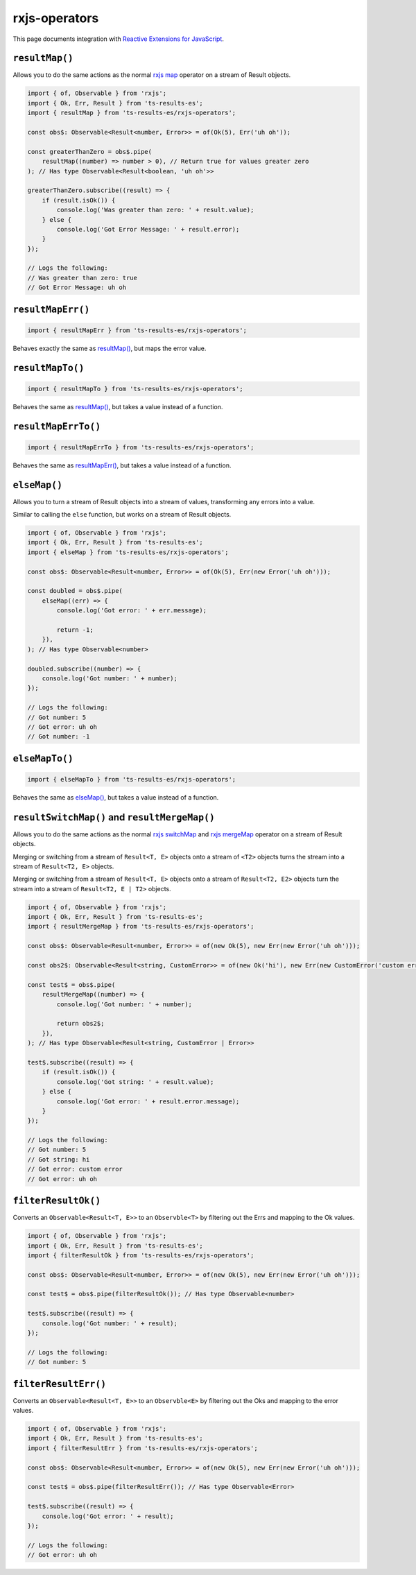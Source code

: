 rxjs-operators
==============

This page documents integration with `Reactive Extensions for JavaScript`_.

``resultMap()``
---------------

Allows you to do the same actions as the normal `rxjs
map <http://reactivex.io/documentation/operators/map.html>`_ operator
on a stream of Result objects.

.. code:: typescript

   import { of, Observable } from 'rxjs';
   import { Ok, Err, Result } from 'ts-results-es';
   import { resultMap } from 'ts-results-es/rxjs-operators';

   const obs$: Observable<Result<number, Error>> = of(Ok(5), Err('uh oh'));

   const greaterThanZero = obs$.pipe(
       resultMap((number) => number > 0), // Return true for values greater zero
   ); // Has type Observable<Result<boolean, 'uh oh'>>

   greaterThanZero.subscribe((result) => {
       if (result.isOk()) {
           console.log('Was greater than zero: ' + result.value);
       } else {
           console.log('Got Error Message: ' + result.error);
       }
   });

   // Logs the following:
   // Was greater than zero: true
   // Got Error Message: uh oh

``resultMapErr()``
------------------

.. code:: typescript

   import { resultMapErr } from 'ts-results-es/rxjs-operators';

Behaves exactly the same as `resultMap()`_, but maps the
error value.

``resultMapTo()``
-----------------

.. code:: typescript

   import { resultMapTo } from 'ts-results-es/rxjs-operators';

Behaves the same as `resultMap()`_, but takes a value
instead of a function.

``resultMapErrTo()``
--------------------

.. code:: typescript

   import { resultMapErrTo } from 'ts-results-es/rxjs-operators';

Behaves the same as `resultMapErr()`_, but takes a value
instead of a function.

``elseMap()``
-------------

Allows you to turn a stream of Result objects into a stream of values,
transforming any errors into a value.

Similar to calling the ``else`` function, but works on a stream
of Result objects.

.. code:: typescript

   import { of, Observable } from 'rxjs';
   import { Ok, Err, Result } from 'ts-results-es';
   import { elseMap } from 'ts-results-es/rxjs-operators';

   const obs$: Observable<Result<number, Error>> = of(Ok(5), Err(new Error('uh oh')));

   const doubled = obs$.pipe(
       elseMap((err) => {
           console.log('Got error: ' + err.message);

           return -1;
       }),
   ); // Has type Observable<number>

   doubled.subscribe((number) => {
       console.log('Got number: ' + number);
   });

   // Logs the following:
   // Got number: 5
   // Got error: uh oh
   // Got number: -1

``elseMapTo()``
---------------

.. code:: typescript

   import { elseMapTo } from 'ts-results-es/rxjs-operators';

Behaves the same as `elseMap()`_, but takes a value instead of
a function.

``resultSwitchMap()`` and ``resultMergeMap()``
----------------------------------------------

Allows you to do the same actions as the normal `rxjs
switchMap <https://www.learnrxjs.io/operators/transformation/switchmap.html>`_
and `rxjs
mergeMap <https://www.learnrxjs.io/operators/transformation/mergemap.html>`_
operator on a stream of Result objects.

Merging or switching from a stream of ``Result<T, E>`` objects onto a
stream of ``<T2>`` objects turns the stream into a stream of
``Result<T2, E>`` objects.

Merging or switching from a stream of ``Result<T, E>`` objects onto a
stream of ``Result<T2, E2>`` objects turn the stream into a stream of
``Result<T2, E | T2>`` objects.

.. code:: typescript

   import { of, Observable } from 'rxjs';
   import { Ok, Err, Result } from 'ts-results-es';
   import { resultMergeMap } from 'ts-results-es/rxjs-operators';

   const obs$: Observable<Result<number, Error>> = of(new Ok(5), new Err(new Error('uh oh')));

   const obs2$: Observable<Result<string, CustomError>> = of(new Ok('hi'), new Err(new CustomError('custom error')));

   const test$ = obs$.pipe(
       resultMergeMap((number) => {
           console.log('Got number: ' + number);

           return obs2$;
       }),
   ); // Has type Observable<Result<string, CustomError | Error>>

   test$.subscribe((result) => {
       if (result.isOk()) {
           console.log('Got string: ' + result.value);
       } else {
           console.log('Got error: ' + result.error.message);
       }
   });

   // Logs the following:
   // Got number: 5
   // Got string: hi
   // Got error: custom error
   // Got error: uh oh

``filterResultOk()``
--------------------

Converts an ``Observable<Result<T, E>>`` to an ``Observble<T>`` by
filtering out the Errs and mapping to the Ok values.

.. code:: typescript

   import { of, Observable } from 'rxjs';
   import { Ok, Err, Result } from 'ts-results-es';
   import { filterResultOk } from 'ts-results-es/rxjs-operators';

   const obs$: Observable<Result<number, Error>> = of(new Ok(5), new Err(new Error('uh oh')));

   const test$ = obs$.pipe(filterResultOk()); // Has type Observable<number>

   test$.subscribe((result) => {
       console.log('Got number: ' + result);
   });

   // Logs the following:
   // Got number: 5

``filterResultErr()``
---------------------

Converts an ``Observable<Result<T, E>>`` to an ``Observble<E>`` by
filtering out the Oks and mapping to the error values.

.. code:: typescript

   import { of, Observable } from 'rxjs';
   import { Ok, Err, Result } from 'ts-results-es';
   import { filterResultErr } from 'ts-results-es/rxjs-operators';

   const obs$: Observable<Result<number, Error>> = of(new Ok(5), new Err(new Error('uh oh')));

   const test$ = obs$.pipe(filterResultErr()); // Has type Observable<Error>

   test$.subscribe((result) => {
       console.log('Got error: ' + result);
   });

   // Logs the following:
   // Got error: uh oh


.. _Reactive Extensions for JavaScript: https://rxjs.dev/
